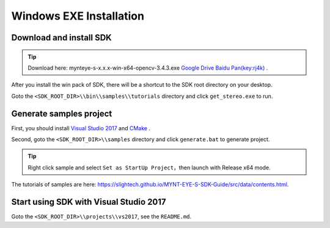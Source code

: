 .. _sdk_install_windows_exe:

Windows EXE Installation
=============================

.. only:: html

  +-----------------+
  | Windows 10      |
  +=================+
  | |build_passing| |
  +-----------------+

  .. |build_passing| image:: https://img.shields.io/badge/build-passing-brightgreen.svg?style=flat

.. only:: latex

  +-----------------+
  | Windows 10      |
  +=================+
  | ✓               |
  +-----------------+

Download and install SDK
-------------------------

.. tip::

  Download here: mynteye-s-x.x.x-win-x64-opencv-3.4.3.exe `Google Drive <https://drive.google.com/open?id=1PYC_5Mh2pzLFVXkYlkllEzPnr50EbKht>`_ `Baidu Pan(key:rj4k) <https://pan.baidu.com/s/1yCKjvivB2gsqTV8xyY7DQg>`_ .

After you install the win pack of SDK, there will be a shortcut to the SDK root directory on your desktop.

Goto the ``<SDK_ROOT_DIR>\\bin\\samples\\tutorials`` directory and click ``get_stereo.exe`` to run.

Generate samples project
-------------------------

First, you should install `Visual Studio 2017 <https://visualstudio.microsoft.com/>`_ and `CMake <https://cmake.org/>`_ .

Second, goto the ``<SDK_ROOT_DIR>\\samples`` directory and click ``generate.bat`` to generate project.

.. tip::

  Right click sample and select ``Set as StartUp Project``，then launch with Release x64 mode.

The tutorials of samples are here: https://slightech.github.io/MYNT-EYE-S-SDK-Guide/src/data/contents.html.

Start using SDK with Visual Studio 2017
----------------------------------------

Goto the ``<SDK_ROOT_DIR>\\projects\\vs2017``, see the ``README.md``.
